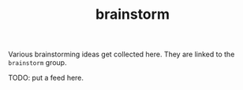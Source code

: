 #+TITLE: brainstorm
Various brainstorming ideas get collected here. They are
linked to the =brainstorm= group.

TODO: put a feed here.
